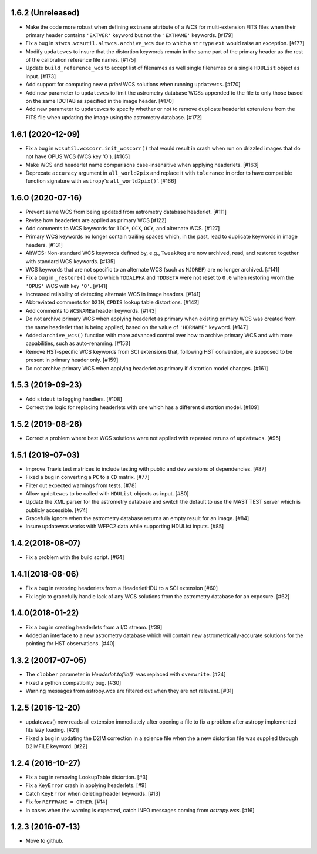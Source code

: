 1.6.2 (Unreleased)
------------------

- Make the code more robust when defining ``extname`` attribute of a WCS for
  multi-extension FITS files when their primary header contains ``'EXTVER'``
  keyword but not the ``'EXTNAME'`` keywords. [#179]

- Fix a bug in ``stwcs.wcsutil.altwcs.archive_wcs`` due to which
  a ``str`` type ``ext`` would raise an exception. [#177]

- Modify ``updatewcs`` to insure that the distortion keywords remain
  in the same part of the primary header as the rest of the calibration
  reference file names. [#175]

- Update ``build_reference_wcs`` to accept list of filenames as well
  single filenames or a single ``HDUList`` object as input. [#173]

- Add support for computing new `a priori` WCS solutions when running
  ``updatewcs``. [#170]

- Add new parameter to ``updatewcs`` to limit the astrometry database
  WCSs appended to the file to only those based on the same IDCTAB as
  specified in the image header. [#170]

- Add new parameter to ``updatewcs`` to specify whether or not to
  remove duplicate headerlet extensions from the FITS file when updating
  the image using the astrometry database. [#172]


1.6.1 (2020-12-09)
------------------

- Fix a bug in ``wcsutil.wcscorr.init_wcscorr()`` that would result in crash
  when run on drizzled images that do not have OPUS WCS (WCS key 'O'). [#165]

- Make WCS and headerlet name comparisons case-insensitive when applying
  headerlets. [#163]

- Deprecate ``accuracy`` argument in ``all_world2pix`` and replace it with
  ``tolerance`` in order to have compatible function signature with
  ``astropy``'s ``all_world2pix()``'. [#166]


1.6.0 (2020-07-16)
------------------

- Prevent same WCS from being updated from astrometry database headerlet. [#111]

- Revise how headerlets are applied as primary WCS [#122]

- Add comments to WCS keywords for ``IDC*``, ``OCX``, ``OCY``, and alternate
  WCS. [#127]

- Primary WCS keywords no longer contain trailing spaces which, in the past,
  lead to duplicate keywords in image headers. [#131]

- AltWCS: Non-standard WCS keywords defined by, e.g., ``TweakReg`` are now
  archived, read, and restored together with standard WCS keywords. [#135]

- WCS keywords that are not specific to an alternate WCS (such as ``MJDREF``)
  are no longer archived. [#141]

- Fix a bug in ``_restore()`` due to which ``TDDALPHA`` and ``TDDBETA`` were
  not reset to ``0.0`` when restoring wrom the ``'OPUS'`` WCS with key ``'O'``. [#141]

- Increased reliability of detecting alternate WCS in image headers. [#141]

- Abbreviated comments for ``D2IM``, ``CPDIS`` lookup table distortions. [#142]

- Add comments to ``WCSNAMEa`` header keywords. [#143]

- Do not archive primary WCS when applying headerlet as primary when existing
  primary WCS was created from the same headerlet that is being applied, based
  on the value of ``'HDRNAME'`` keyword. [#147]

- Added ``archive_wcs()`` function with more advanced control over how to
  archive primary WCS and with more capabilities, such as auto-renaming. [#153]

- Remove HST-specific WCS keywords from SCI extensions that, following HST
  convention, are supposed to be present in primary header only. [#159]

- Do not archive primary WCS when applying headerlet as primary if distortion
  model changes. [#161]


1.5.3 (2019-09-23)
------------------

- Add ``stdout`` to logging handlers. [#108]

- Correct the logic for replacing headerlets with one which has a different
  distortion model. [#109]


1.5.2 (2019-08-26)
------------------

- Correct a problem where best WCS solutions were not applied
  with repeated reruns of ``updatewcs``. [#95]

1.5.1 (2019-07-03)
------------------

- Improve Travis test matrices to include testing with public and dev
  versions of dependencies. [#87]

- Fixed a bug in converting a ``PC`` to a ``CD`` matrix. [#77]

- Filter out expected warnings from tests. [#78]

- Allow ``updatewcs`` to be called with ``HDUList`` objects as input. [#80]

- Update the XML parser for the astrometry database and switch the default to use
  the MAST TEST server which is publicly accessible. [#74]

- Gracefully ignore when the astrometry database returns an empty result for
  an image. [#84]

- Insure updatewcs works with WFPC2 data while supporting HDUList inputs. [#85]

1.4.2(2018-08-07)
-----------------

- Fix a problem with the build script. [#64]

1.4.1(2018-08-06)
-----------------
- Fix a bug in restoring headerlets from a HeaderletHDU to a SCI extension [#60]

- Fix logic to gracefully handle lack of any WCS solutions from the
  astrometry database for an exposure.  [#62]

1.4.0(2018-01-22)
-----------------

- Fix a bug in creating headerlets from a I/O stream. [#39]

- Added an interface to a new astrometry database which will
  contain new astrometrically-accurate solutions for the pointing
  for HST observations. [#40]

1.3.2 (20017-07-05)
-------------------

- The ``clobber`` parameter in `Headerlet.tofile()`` was replaced with
  ``overwrite``. [#24]

- Fixed a python compatibility bug. [#30]

- Warning messages from astropy.wcs are filtered out when they are not relevant. [#31]


1.2.5 (2016-12-20)
----------------

- updatewcs() now reads all extension immediately after opening a file
  to fix a problem after astropy implemented fits lazy loading. [#21]

- Fixed a bug in updating the D2IM correction in a science file when the
  a new distortion file was supplied through D2IMFILE keyword. [#22]

1.2.4 (2016-10-27)
------------------

- Fix a bug in removing LookupTable distortion. [#3]

- Fix a ``KeyError`` crash in applying headerlets. [#9]

- Catch ``KeyError`` when deleting header keywords. [#13]

- Fix for ``REFFRAME = OTHER``. [#14]

- In cases when the warning is expected, catch INFO messages
  coming from `astropy.wcs`. [#16]


1.2.3 (2016-07-13)
------------------

- Move to github.
